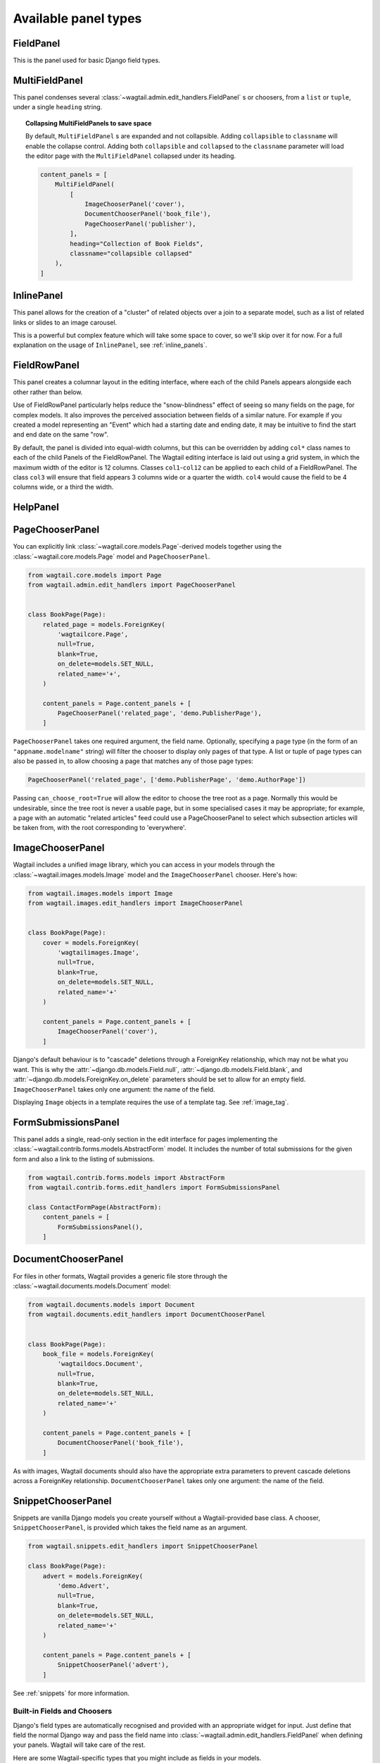 .. _editing-api:

Available panel types
=====================

.. module:: wagtail.admin.edit_handlers

FieldPanel
----------

.. class:: FieldPanel(field_name, classname=None, widget=None)

    This is the panel used for basic Django field types.

    .. attribute:: FieldPanel.field_name

        This is the name of the class property used in your model definition.

    .. attribute:: FieldPanel.classname

        This is a string of optional CSS classes given to the panel which are used in formatting and scripted interactivity. By default, panels are formatted as inset fields.

        The CSS class ``full`` can be used to format the panel so it covers the full width of the Wagtail page editor.

        The CSS class ``title`` can be used to give the field a larger text size, suitable for representing page titles and section headings.

    .. attribute:: FieldPanel.widget (optional)

        This parameter allows you to specify a :doc:`Django form widget <django:ref/forms/widgets>` to use instead of the default widget for this field type.

MultiFieldPanel
---------------

.. class:: MultiFieldPanel(children, heading="", classname=None)

    This panel condenses several :class:`~wagtail.admin.edit_handlers.FieldPanel` s or choosers, from a ``list`` or ``tuple``, under a single ``heading`` string.

    .. attribute:: MultiFieldPanel.children

        A ``list`` or ``tuple`` of child panels

    .. attribute:: MultiFieldPanel.heading

        A heading for the fields

.. topic:: Collapsing MultiFieldPanels to save space

    By default, ``MultiFieldPanel`` s are expanded and not collapsible. Adding ``collapsible`` to ``classname`` will enable the collapse control. Adding both ``collapsible`` and ``collapsed`` to the ``classname`` parameter will load the editor page with the ``MultiFieldPanel`` collapsed under its heading.

    .. code-block:: python

        content_panels = [
            MultiFieldPanel(
                [
                    ImageChooserPanel('cover'),
                    DocumentChooserPanel('book_file'),
                    PageChooserPanel('publisher'),
                ],
                heading="Collection of Book Fields",
                classname="collapsible collapsed"
            ),
        ]

InlinePanel
-----------

.. class:: InlinePanel(relation_name, panels=None, classname='', heading='', label='', help_text='', min_num=None, max_num=None)

    This panel allows for the creation of a "cluster" of related objects over a join to a separate model, such as a list of related links or slides to an image carousel.

    This is a powerful but complex feature which will take some space to cover, so we'll skip over it for now. For a full explanation on the usage of ``InlinePanel``, see :ref:`inline_panels`.

FieldRowPanel
-------------

.. class:: FieldRowPanel(children, classname=None)

    This panel creates a columnar layout in the editing interface, where each of the child Panels appears alongside each other rather than below.

    Use of FieldRowPanel particularly helps reduce the "snow-blindness" effect of seeing so many fields on the page, for complex models. It also improves the perceived association between fields of a similar nature. For example if you created a model representing an "Event" which had a starting date and ending date, it may be intuitive to find the start and end date on the same "row".

    By default, the panel is divided into equal-width columns, but this can be overridden by adding ``col*`` class names to each of the child Panels of the FieldRowPanel. The Wagtail editing interface is laid out using a grid system, in which the maximum width of the editor is 12 columns. Classes ``col1``-``col12`` can be applied to each child of a FieldRowPanel. The class ``col3`` will ensure that field appears 3 columns wide or a quarter the width. ``col4`` would cause the field to be 4 columns wide, or a third the width.

    .. attribute:: FieldRowPanel.children

        A ``list`` or ``tuple`` of child panels to display on the row

    .. attribute:: FieldRowPanel.classname

        A class to apply to the FieldRowPanel as a whole

HelpPanel
---------

.. class:: HelpPanel(content='', template='wagtailadmin/edit_handlers/help_panel.html', heading='', classname='')

    .. attribute:: HelpPanel.content

        HTML string that gets displayed in the panel.

    .. attribute:: HelpPanel.template

        Path to a template rendering the full panel HTML.

    .. attribute:: HelpPanel.heading

        A heading for the help content.

    .. attribute:: HelpPanel.classname

        String of CSS classes given to the panel which are used in formatting and scripted interactivity.

PageChooserPanel
----------------

.. class:: PageChooserPanel(field_name, page_type=None, can_choose_root=False)

    You can explicitly link :class:`~wagtail.core.models.Page`-derived models together using the :class:`~wagtail.core.models.Page` model and ``PageChooserPanel``.

    .. code-block:: python

        from wagtail.core.models import Page
        from wagtail.admin.edit_handlers import PageChooserPanel


        class BookPage(Page):
            related_page = models.ForeignKey(
                'wagtailcore.Page',
                null=True,
                blank=True,
                on_delete=models.SET_NULL,
                related_name='+',
            )

            content_panels = Page.content_panels + [
                PageChooserPanel('related_page', 'demo.PublisherPage'),
            ]

    ``PageChooserPanel`` takes one required argument, the field name. Optionally, specifying a page type (in the form of an ``"appname.modelname"`` string) will filter the chooser to display only pages of that type. A list or tuple of page types can also be passed in, to allow choosing a page that matches any of those page types:

    .. code-block:: python

        PageChooserPanel('related_page', ['demo.PublisherPage', 'demo.AuthorPage'])

    Passing ``can_choose_root=True`` will allow the editor to choose the tree root as a page. Normally this would be undesirable, since the tree root is never a usable page, but in some specialised cases it may be appropriate; for example, a page with an automatic "related articles" feed could use a PageChooserPanel to select which subsection articles will be taken from, with the root corresponding to 'everywhere'.


ImageChooserPanel
-----------------

.. module:: wagtail.images.edit_handlers

.. class:: ImageChooserPanel(field_name)

    Wagtail includes a unified image library, which you can access in your models through the :class:`~wagtail.images.models.Image` model and the ``ImageChooserPanel`` chooser. Here's how:

    .. code-block:: python

      from wagtail.images.models import Image
      from wagtail.images.edit_handlers import ImageChooserPanel


      class BookPage(Page):
          cover = models.ForeignKey(
              'wagtailimages.Image',
              null=True,
              blank=True,
              on_delete=models.SET_NULL,
              related_name='+'
          )

          content_panels = Page.content_panels + [
              ImageChooserPanel('cover'),
          ]

    Django's default behaviour is to "cascade" deletions through a ForeignKey relationship, which may not be what you want. This is why the :attr:`~django.db.models.Field.null`, :attr:`~django.db.models.Field.blank`, and :attr:`~django.db.models.ForeignKey.on_delete` parameters should be set to allow for an empty field. ``ImageChooserPanel`` takes only one argument: the name of the field.

    Displaying ``Image`` objects in a template requires the use of a template tag. See :ref:`image_tag`.

FormSubmissionsPanel
--------------------

.. module:: wagtail.contrib.forms.edit_handlers

.. class:: FormSubmissionsPanel

    This panel adds a single, read-only section in the edit interface for pages implementing the :class:`~wagtail.contrib.forms.models.AbstractForm` model.
    It includes the number of total submissions for the given form and also a link to the listing of submissions.

    .. code-block:: python

        from wagtail.contrib.forms.models import AbstractForm
        from wagtail.contrib.forms.edit_handlers import FormSubmissionsPanel

        class ContactFormPage(AbstractForm):
            content_panels = [
                FormSubmissionsPanel(),
            ]

DocumentChooserPanel
--------------------

.. module:: wagtail.documents.edit_handlers

.. class:: DocumentChooserPanel(field_name)

    For files in other formats, Wagtail provides a generic file store through the :class:`~wagtail.documents.models.Document` model:

    .. code-block:: python

      from wagtail.documents.models import Document
      from wagtail.documents.edit_handlers import DocumentChooserPanel


      class BookPage(Page):
          book_file = models.ForeignKey(
              'wagtaildocs.Document',
              null=True,
              blank=True,
              on_delete=models.SET_NULL,
              related_name='+'
          )

          content_panels = Page.content_panels + [
              DocumentChooserPanel('book_file'),
          ]

    As with images, Wagtail documents should also have the appropriate extra parameters to prevent cascade deletions across a ForeignKey relationship. ``DocumentChooserPanel`` takes only one argument: the name of the field.

SnippetChooserPanel
-------------------

.. module:: wagtail.snippets.edit_handlers

.. class:: SnippetChooserPanel(field_name, snippet_type=None)

    Snippets are vanilla Django models you create yourself without a Wagtail-provided base class. A chooser, ``SnippetChooserPanel``, is provided which takes the field name as an argument.

    .. code-block:: python

      from wagtail.snippets.edit_handlers import SnippetChooserPanel

      class BookPage(Page):
          advert = models.ForeignKey(
              'demo.Advert',
              null=True,
              blank=True,
              on_delete=models.SET_NULL,
              related_name='+'
          )

          content_panels = Page.content_panels + [
              SnippetChooserPanel('advert'),
          ]

    See :ref:`snippets` for more information.


Built-in Fields and Choosers
~~~~~~~~~~~~~~~~~~~~~~~~~~~~

Django's field types are automatically recognised and provided with an appropriate widget for input. Just define that field the normal Django way and pass the field name into :class:`~wagtail.admin.edit_handlers.FieldPanel` when defining your panels. Wagtail will take care of the rest.

Here are some Wagtail-specific types that you might include as fields in your models.


Field Customisation
~~~~~~~~~~~~~~~~~~~

By adding CSS classes to your panel definitions or adding extra parameters to your field definitions, you can control much of how your fields will display in the Wagtail page editing interface. Wagtail's page editing interface takes much of its behaviour from Django's admin, so you may find many options for customisation covered there. (See :doc:`Django model field reference <ref/models/fields>`).

Full-Width Input
----------------

Use ``classname="full"`` to make a field (input element) stretch the full width of the Wagtail page editor. This will not work if the field is encapsulated in a :class:`~wagtail.admin.edit_handlers.MultiFieldPanel`, which places its child fields into a formset.


Titles
------

Use ``classname="title"`` to make Page's built-in title field stand out with more vertical padding.


Required Fields
---------------

To make input or chooser selection mandatory for a field, add :attr:`blank=False <django.db.models.Field.blank>` to its model definition.

Hiding Fields
-------------

Without a panel definition, a default form field (without label) will be used to represent your fields. If you intend to hide a field on the Wagtail page editor, define the field with :attr:`editable=False <django.db.models.Field.editable>`.

.. _inline_panels:

Inline Panels and Model Clusters
~~~~~~~~~~~~~~~~~~~~~~~~~~~~~~~~

The ``django-modelcluster`` module allows for streamlined relation of extra models to a Wagtail page. For instance, you can create objects related through a ``ParentalKey`` relationship on the fly and save them to a draft revision of a ``Page`` object. Normally, your related objects "cluster" would need to be created beforehand (or asynchronously) before linking them to a Page.

Let's look at the example of adding related links to a :class:`~wagtail.core.models.Page`-derived model. We want to be able to add as many as we like, assign an order, and do all of this without leaving the page editing screen.

.. code-block:: python

  from wagtail.core.models import Orderable, Page
  from modelcluster.fields import ParentalKey

  # The abstract model for related links, complete with panels
  class RelatedLink(models.Model):
      title = models.CharField(max_length=255)
      link_external = models.URLField("External link", blank=True)

      panels = [
          FieldPanel('title'),
          FieldPanel('link_external'),
      ]

      class Meta:
          abstract = True

  # The real model which combines the abstract model, an
  # Orderable helper class, and what amounts to a ForeignKey link
  # to the model we want to add related links to (BookPage)
  class BookPageRelatedLinks(Orderable, RelatedLink):
      page = ParentalKey('demo.BookPage', on_delete=models.CASCADE, related_name='related_links')

  class BookPage(Page):
    # ...

    content_panels = Page.content_panels + [
      InlinePanel('related_links', label="Related Links"),
    ]

The ``RelatedLink`` class is a vanilla Django abstract model. The ``BookPageRelatedLinks`` model extends it with capability for being ordered in the Wagtail interface via the ``Orderable`` class as well as adding a ``page`` property which links the model to the ``BookPage`` model we're adding the related links objects to. Finally, in the panel definitions for ``BookPage``, we'll add an :class:`~wagtail.admin.edit_handlers.InlinePanel` to provide an interface for it all. Let's look again at the parameters that :class:`~wagtail.admin.edit_handlers.InlinePanel` accepts:

.. code-block:: python

    InlinePanel( relation_name, panels=None, heading='', label='', help_text='', min_num=None, max_num=None )

The ``relation_name`` is the ``related_name`` label given to the cluster's ``ParentalKey`` relation. You can add the ``panels`` manually or make them part of the cluster model. ``heading`` and ``help_text`` provide a heading and caption, respectively, for the Wagtail editor. ``label`` sets the text on the add button, and is used as the heading when ``heading`` is not present. Finally, ``min_num`` and ``max_num`` allow you to set the minimum/maximum number of forms that the user must submit.

For another example of using model clusters, see :ref:`tagging`

For more on ``django-modelcluster``, visit `the django-modelcluster github project page`_.

.. _the django-modelcluster github project page: https://github.com/torchbox/django-modelcluster
